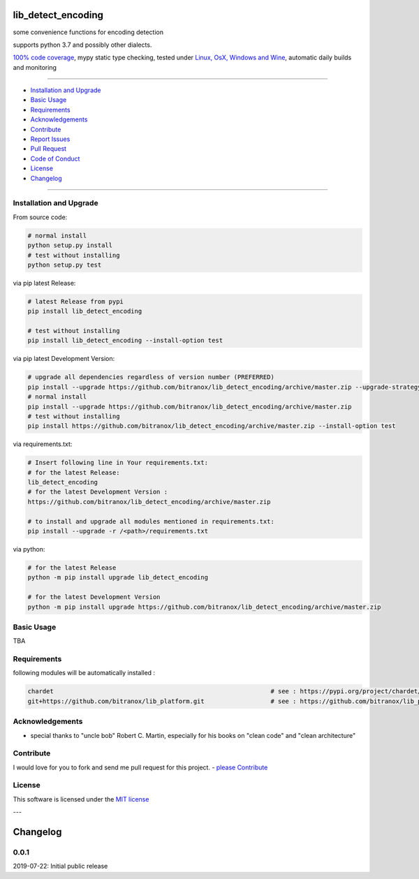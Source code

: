lib_detect_encoding
===================

|Pypi Status| |license| |maintenance|

|Build Status| |Codecov Status| |Better Code| |code climate| |snyk security|

.. |license| image:: https://img.shields.io/github/license/webcomics/pywine.svg
   :target: http://en.wikipedia.org/wiki/MIT_License
.. |maintenance| image:: https://img.shields.io/maintenance/yes/2019.svg
.. |Build Status| image:: https://travis-ci.org/bitranox/lib_detect_encoding.svg?branch=master
   :target: https://travis-ci.org/bitranox/lib_detect_encoding
.. for the pypi status link note the dashes, not the underscore !
.. |Pypi Status| image:: https://badge.fury.io/py/lib-detect-encoding.svg
   :target: https://badge.fury.io/py/lib_detect_encoding
.. |Codecov Status| image:: https://codecov.io/gh/bitranox/lib_detect_encoding/branch/master/graph/badge.svg
   :target: https://codecov.io/gh/bitranox/lib_detect_encoding
.. |Better Code| image:: https://bettercodehub.com/edge/badge/bitranox/lib_detect_encoding?branch=master
   :target: https://bettercodehub.com/results/bitranox/lib_detect_encoding
.. |snyk security| image:: https://snyk.io/test/github/bitranox/lib_detect_encoding/badge.svg
   :target: https://snyk.io/test/github/bitranox/lib_detect_encoding
.. |code climate| image:: https://api.codeclimate.com/v1/badges/7d130ff52f3b507552ad/maintainability
   :target: https://codeclimate.com/github/bitranox/lib_detect_encoding/maintainability
   :alt: Maintainability

some convenience functions for encoding detection

supports python 3.7 and possibly other dialects.

`100% code coverage <https://codecov.io/gh/bitranox/lib_detect_encoding>`_, mypy static type checking, tested under `Linux, OsX, Windows and Wine <https://travis-ci.org/bitranox/lib_detect_encoding>`_, automatic daily builds  and monitoring

----

- `Installation and Upgrade`_
- `Basic Usage`_
- `Requirements`_
- `Acknowledgements`_
- `Contribute`_
- `Report Issues <https://github.com/bitranox/lib_detect_encoding/blob/master/ISSUE_TEMPLATE.md>`_
- `Pull Request <https://github.com/bitranox/lib_detect_encoding/blob/master/PULL_REQUEST_TEMPLATE.md>`_
- `Code of Conduct <https://github.com/bitranox/lib_detect_encoding/blob/master/CODE_OF_CONDUCT.md>`_
- `License`_
- `Changelog`_

----

Installation and Upgrade
------------------------

From source code:

.. code-block:: bash

    # normal install
    python setup.py install
    # test without installing
    python setup.py test

via pip latest Release:

.. code-block:: bash

    # latest Release from pypi
    pip install lib_detect_encoding

    # test without installing
    pip install lib_detect_encoding --install-option test

via pip latest Development Version:

.. code-block:: bash

    # upgrade all dependencies regardless of version number (PREFERRED)
    pip install --upgrade https://github.com/bitranox/lib_detect_encoding/archive/master.zip --upgrade-strategy eager
    # normal install
    pip install --upgrade https://github.com/bitranox/lib_detect_encoding/archive/master.zip
    # test without installing
    pip install https://github.com/bitranox/lib_detect_encoding/archive/master.zip --install-option test

via requirements.txt:

.. code-block:: bash

    # Insert following line in Your requirements.txt:
    # for the latest Release:
    lib_detect_encoding
    # for the latest Development Version :
    https://github.com/bitranox/lib_detect_encoding/archive/master.zip

    # to install and upgrade all modules mentioned in requirements.txt:
    pip install --upgrade -r /<path>/requirements.txt

via python:

.. code-block:: python

    # for the latest Release
    python -m pip install upgrade lib_detect_encoding

    # for the latest Development Version
    python -m pip install upgrade https://github.com/bitranox/lib_detect_encoding/archive/master.zip

Basic Usage
-----------

TBA

Requirements
------------
following modules will be automatically installed :

.. code-block:: bash

    chardet                                                           # see : https://pypi.org/project/chardet/
    git+https://github.com/bitranox/lib_platform.git                  # see : https://github.com/bitranox/lib_platform

Acknowledgements
----------------

- special thanks to "uncle bob" Robert C. Martin, especially for his books on "clean code" and "clean architecture"

Contribute
----------

I would love for you to fork and send me pull request for this project.
- `please Contribute <https://github.com/bitranox/lib_detect_encoding/blob/master/CONTRIBUTING.md>`_

License
-------

This software is licensed under the `MIT license <http://en.wikipedia.org/wiki/MIT_License>`_

---

Changelog
=========

0.0.1
-----
2019-07-22: Initial public release

